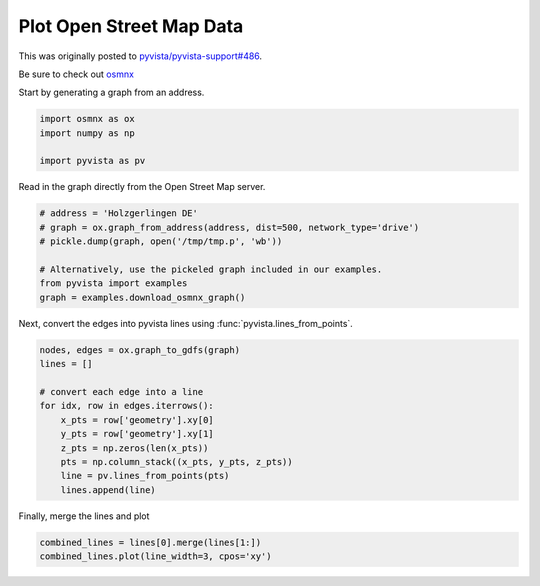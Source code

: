 
.. DO NOT EDIT.
.. THIS FILE WAS AUTOMATICALLY GENERATED BY SPHINX-GALLERY.
.. TO MAKE CHANGES, EDIT THE SOURCE PYTHON FILE:
.. "examples/99-advanced/osmnx-example.py"
.. LINE NUMBERS ARE GIVEN BELOW.

.. only:: html

    .. note::
        :class: sphx-glr-download-link-note

        Click :ref:`here <sphx_glr_download_examples_99-advanced_osmnx-example.py>`
        to download the full example code

.. rst-class:: sphx-glr-example-title

.. _sphx_glr_examples_99-advanced_osmnx-example.py:


.. _open_street_map_example:

Plot Open Street Map Data
~~~~~~~~~~~~~~~~~~~~~~~~~

This was originally posted to `pyvista/pyvista-support#486 <https://github.com/pyvista/pyvista-support/issues/486>`_.

Be sure to check out `osmnx <https://github.com/gboeing/osmnx>`_

Start by generating a graph from an address.

.. GENERATED FROM PYTHON SOURCE LINES 14-20

.. code-block:: default


    import osmnx as ox
    import numpy as np

    import pyvista as pv








.. GENERATED FROM PYTHON SOURCE LINES 21-22

Read in the graph directly from the Open Street Map server.

.. GENERATED FROM PYTHON SOURCE LINES 22-32

.. code-block:: default


    # address = 'Holzgerlingen DE'
    # graph = ox.graph_from_address(address, dist=500, network_type='drive')
    # pickle.dump(graph, open('/tmp/tmp.p', 'wb'))

    # Alternatively, use the pickeled graph included in our examples.
    from pyvista import examples
    graph = examples.download_osmnx_graph()









.. GENERATED FROM PYTHON SOURCE LINES 33-35

Next, convert the edges into pyvista lines using
:func:`pyvista.lines_from_points`.

.. GENERATED FROM PYTHON SOURCE LINES 35-49

.. code-block:: default


    nodes, edges = ox.graph_to_gdfs(graph)
    lines = []

    # convert each edge into a line
    for idx, row in edges.iterrows():
        x_pts = row['geometry'].xy[0]
        y_pts = row['geometry'].xy[1]
        z_pts = np.zeros(len(x_pts))
        pts = np.column_stack((x_pts, y_pts, z_pts))
        line = pv.lines_from_points(pts)
        lines.append(line)









.. GENERATED FROM PYTHON SOURCE LINES 50-51

Finally, merge the lines and plot

.. GENERATED FROM PYTHON SOURCE LINES 51-54

.. code-block:: default


    combined_lines = lines[0].merge(lines[1:])
    combined_lines.plot(line_width=3, cpos='xy')



.. image-sg:: /examples/99-advanced/images/sphx_glr_osmnx-example_001.png
   :alt: osmnx example
   :srcset: /examples/99-advanced/images/sphx_glr_osmnx-example_001.png
   :class: sphx-glr-single-img






.. rst-class:: sphx-glr-timing

   **Total running time of the script:** ( 0 minutes  1.404 seconds)


.. _sphx_glr_download_examples_99-advanced_osmnx-example.py:


.. only :: html

 .. container:: sphx-glr-footer
    :class: sphx-glr-footer-example



  .. container:: sphx-glr-download sphx-glr-download-python

     :download:`Download Python source code: osmnx-example.py <osmnx-example.py>`



  .. container:: sphx-glr-download sphx-glr-download-jupyter

     :download:`Download Jupyter notebook: osmnx-example.ipynb <osmnx-example.ipynb>`


.. only:: html

 .. rst-class:: sphx-glr-signature

    `Gallery generated by Sphinx-Gallery <https://sphinx-gallery.github.io>`_
